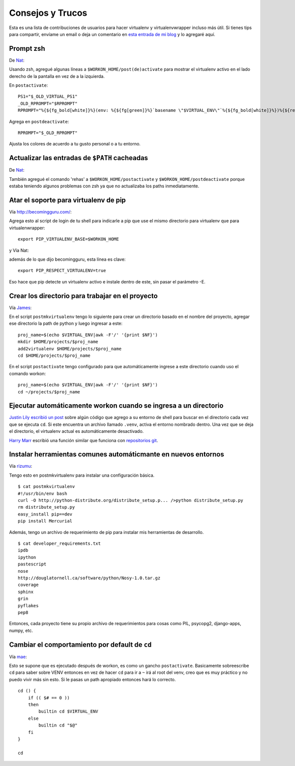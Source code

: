 .. _tips-and-tricks:

===================
 Consejos y Trucos
===================

Esta es una lista de contribuciones de usuarios para hacer virtualenv y
virtualenvwrapper incluso más útil. Si tienes tips para compartir, envíame un
email o deja un comentario en `esta entrada de mi blog
<http://blog.doughellmann.com/2010/01/virtualenvwrapper-tips-and-tricks.html>`__
y lo agregaré aquí.

Prompt zsh
==========

De `Nat <http://www.blogger.com/profile/16779944428406910187>`_:

Usando zsh, agregué algunas líneas a ``$WORKON_HOME/post(de)activate`` para
mostrar el virtualenv activo en el lado derecho de la pantalla en vez de a la
izquierda.

En ``postactivate``::

    PS1="$_OLD_VIRTUAL_PS1"
    _OLD_RPROMPT="$RPROMPT"
    RPROMPT="%{${fg_bold[white]}%}(env: %{${fg[green]}%}`basename \"$VIRTUAL_ENV\"`%{${fg_bold[white]}%})%{${reset_color}%} $RPROMPT"

Agrega en ``postdeactivate``::

    RPROMPT="$_OLD_RPROMPT"

Ajusta los colores de acuerdo a tu gusto personal o a tu entorno.

Actualizar las entradas de ``$PATH`` cacheadas
==============================================

De `Nat <http://www.blogger.com/profile/16779944428406910187>`_:

También agregué el comando 'rehas' a ``$WORKON_HOME/postactivate`` y 
``$WORKON_HOME/postdeactivate`` porque estaba teniendo algunos problemas
con zsh ya que no actualizaba los paths inmediatamente.

Atar el soporte para virtualenv de pip
======================================

Vía http://becomingguru.com/:

Agrega esto al script de login de tu shell para indicarle a pip que use el mismo
directorio para virtualenv que para virtualenwrapper::

    export PIP_VIRTUALENV_BASE=$WORKON_HOME

y Vía Nat:

además de lo que dijo becomingguru, esta línea es clave::

   export PIP_RESPECT_VIRTUALENV=true

Eso hace que pip detecte un virtualenv activo e instale dentro de este, sin
pasar el parámetro -E.

Crear los directorio para trabajar en el proyecto
=================================================

Vía `James <http://www.blogger.com/profile/02618224969192901883>`_:

En el script ``postmkvirtualenv`` tengo lo siguiente para crear un directorio
basado en el nombre del proyecto, agregar ese directorio la path de python y
luego ingresar a este::

    proj_name=$(echo $VIRTUAL_ENV|awk -F'/' '{print $NF}')
    mkdir $HOME/projects/$proj_name
    add2virtualenv $HOME/projects/$proj_name
    cd $HOME/projects/$proj_name


En el script ``postactivate`` tengo configurado para que automáticamente ingrese
a este directorio cuando uso el comando workon::

    proj_name=$(echo $VIRTUAL_ENV|awk -F'/' '{print $NF}')
    cd ~/projects/$proj_name

Ejecutar automáticamente workon cuando se ingresa a un directorio
=================================================================

`Justin Lily escribió un post
<http://justinlilly.com/python/virtualenv_wrapper_helper.html>`__
sobre algún código que agrego a su entorno de shell para buscar en el directorio
cada vez que se ejecuta ``cd``. Si este encuentra un archivo llamado ``.venv``,
activa el entorno nombrado dentro. Una vez que se deja el directorio, el
virtualenv actual es automáticamente desactivado.

`Harry Marr <http://www.blogger.com/profile/17141199633387157732>`__
escribió una función similar que funciona con `repositorios git
<http://hmarr.com/2010/jan/19/making-virtualenv-play-nice-with-git/>`__.

Instalar herramientas comunes automáticmante en nuevos entornos
===============================================================

Vía `rizumu <http://rizumu.myopenid.com/>`__:

Tengo esto en postmkvirtualenv para instalar una configuración básica.

::

    $ cat postmkvirtualenv
    #!/usr/bin/env bash
    curl -O http://python-distribute.org/distribute_setup.p... />python distribute_setup.py
    rm distribute_setup.py
    easy_install pip==dev
    pip install Mercurial

Además, tengo un archivo de requerimiento de pip para instalar mis herramientas
de desarrollo.

::

    $ cat developer_requirements.txt
    ipdb
    ipython
    pastescript
    nose
    http://douglatornell.ca/software/python/Nosy-1.0.tar.gz
    coverage
    sphinx
    grin
    pyflakes
    pep8

Entonces, cada proyecto tiene su propio archivo de requerimientos para cosas
como PIL, psycopg2, django-apps, numpy, etc.

Cambiar el comportamiento por default de ``cd``
===============================================

Vía `mae <http://www.blogger.com/profile/10879711379090472478>`__:

Esto se supone que es ejecutado después de workon, es como un gancho 
``postactivate``. Basicamente sobreescribe ``cd`` para saber sobre VENV
entonces en vez de hacer ``cd`` para ir a ``~`` irá al root del venv, creo que
es muy práctico y no puedo vivir más sin esto. Si le pasas un path
apropiado entonces hará lo correcto.

::

    cd () {
        if (( $# == 0 ))
        then
            builtin cd $VIRTUAL_ENV
        else
            builtin cd "$@"
        fi
    }

    cd


